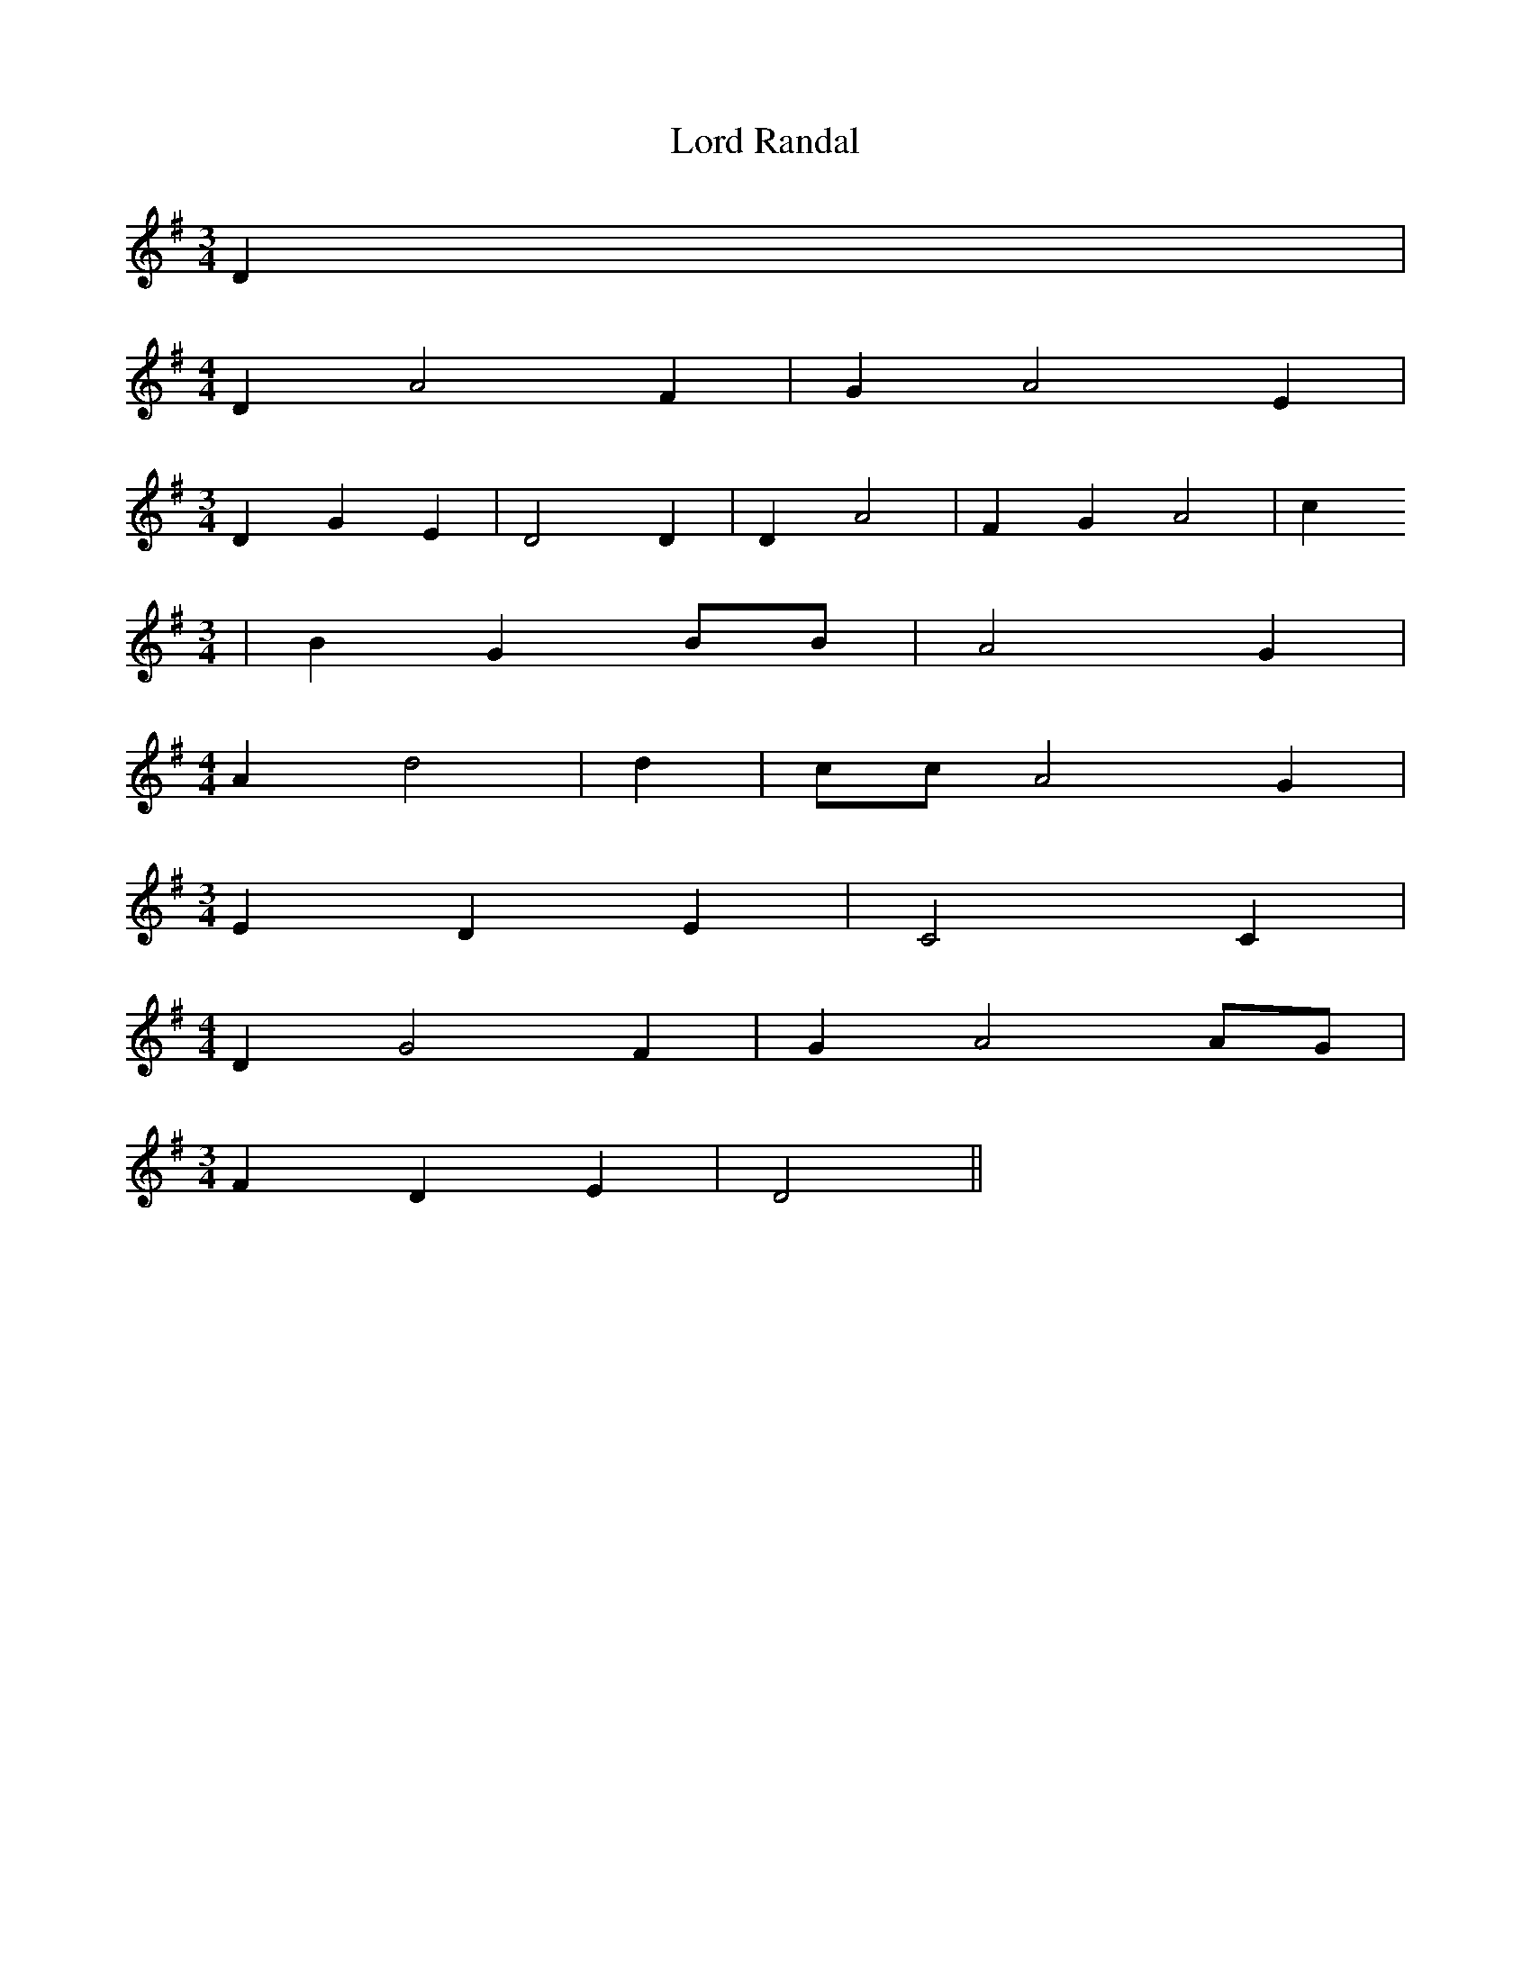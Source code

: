 % Generated more or less automatically by swtoabc by Erich Rickheit KSC
X:1
T:Lord Randal
M:3/4
L:1/4
K:G
 D|
M:4/4
 D- A2 F| G A2 E|
M:3/4
 D G E| D2 D| D- A2| F G A2| c
M:3/4
| B G B/2B/2| A2 G|
M:4/4
 A d2| d| c/2c/2 A2 G|
M:3/4
 E D E| C2 C|
M:4/4
 D G2 F| G A2A/2-G/2|
M:3/4
 F D E| D2||

